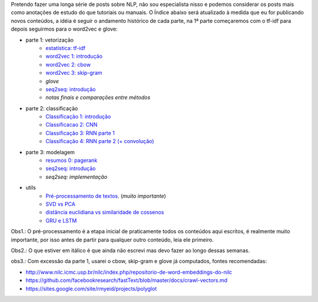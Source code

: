 .. title: README
.. slug: index
.. date: 2018-12-06 02:46:15 UTC-03:00
.. tags: 
.. category: 
.. link: 
.. description: 
.. type: text

Pretendo fazer uma longa série de posts sobre NLP, não sou especialista nisso e podemos considerar os posts mais como anotações de estudo do que tutoriais ou manuais. O Índice abaixo será atualizado à medida que eu for publicando novos conteúdos, a idéia é seguir o andamento histórico de cada parte, na 1ª parte começaremos com o tf-idf para depois seguirmos para o word2vec e glove:


* parte 1: vetorização
    * `estatística: tf-idf <link://filename/posts/estatistica-tf-idf-e-lsa.rst>`_
    * `word2vec 1: introdução <link://filename/posts/word2vec-1-introducao.rst>`_
    * `word2vec 2: cbow <link://filename/posts/word2vec-2-cbow.rst>`_
    * `word2vec 3: skip-gram <link://filename/posts/word2vec-3-skip-gram.rst>`_
    * *glove*
    * `seq2seq: introdução <link://filename/posts/seq2seq-introducao.rst>`_
    * *notas finais e comparações entre métodos*

* parte 2: classificação
    * `Classificação 1: introdução <link://filename/posts/classificacao-1.rst>`_
    * `Classificacao 2: CNN <link//filename/posts/classificacao-2-cnn.rst>`_
    * `Classificação 3: RNN parte 1 <link//filename/posts/classificacao-3-rnn-parte-1.rst>`_
    * `Classificação 4: RNN parte 2 (+ convolução) <link//filename/posts/classificacao-4-rnn-parte-2-+-convolucao.rst>`_

* parte 3: modelagem
    * `resumos 0: pagerank <link://filename/posts/resumos-0-pagerank.rst>`_
    * `seq2seq: introdução <link://filename/posts/seq2seq-introducao.rst>`_
    * *seq2seq: implementação*

* utils
    * `Pré-processamento de textos <link://filename/posts/pre-processamento-de-textos.rst>`_. (*muito importante*)
    * `SVD vs PCA <link://filename/posts/svd-vs-pca.rst>`_
    * `distância euclidiana vs similaridade de cossenos <link://filename/posts/distancia-euclidiama-vs-similaridade-de-cossenos.rst>`_
    * `GRU e LSTM <link://filename/posts/gru-e-lstm.rst>`_

Obs1.: O pré-processamento é a etapa inicial de praticamente todos os conteúdos aqui escritos, é realmente muito importante, por isso antes de partir para qualquer outro conteúdo, leia ele primeiro.

Obs2.: O que estiver em itálico é que ainda não escrevi mas devo fazer ao longo dessas semanas.

obs3.: Com excessão da parte 1, usarei o cbow, skip-gram e glove já computados, fontes recomendadas:

* http://www.nilc.icmc.usp.br/nilc/index.php/repositorio-de-word-embeddings-do-nilc
* https://github.com/facebookresearch/fastText/blob/master/docs/crawl-vectors.md
* https://sites.google.com/site/rmyeid/projects/polyglot
